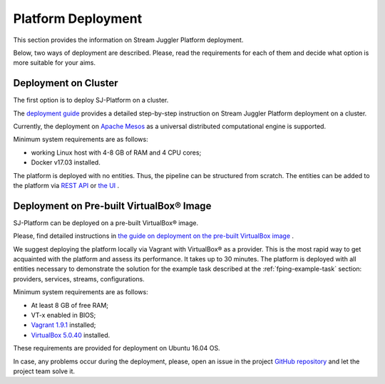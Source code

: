 .. _Platform_Deployment:

Platform Deployment
================================

This section provides the information on Stream Juggler Platform deployment. 

Below, two ways of deployment are described. Please, read the requirements for each of them and decide what option is more suitable for your aims.

Deployment on Cluster
---------------------------

The first option is to deploy SJ-Platform on a cluster. 

The `deployment guide <http://streamjuggler.readthedocs.io/en/develop/SJ_Deployment.html>`_ provides a detailed step-by-step instruction on Stream Juggler Platform deployment on a cluster. 

Currently, the deployment on `Apache Mesos <http://mesos.apache.org/>`_ as a universal distributed computational engine is supported.

.. Another option is to deploy SJ-Platform in a local mode using `minimesos <https://www.minimesos.org/>`_ as a testing environment.

Minimum system requirements are as follows:

- working Linux host with 4-8 GB of RAM and 4 CPU cores; 
- Docker v17.03 installed.  

The platform is deployed with no entities. Thus, the pipeline can be structured from scratch. The entities can be added to the platform via `REST API <http://streamjuggler.readthedocs.io/en/develop/SJ_CRUD_REST_API.html>`_ or `the UI <http://streamjuggler.readthedocs.io/en/develop/SJ_UI_Guide.html>`_ .

Deployment on Pre-built |VirtualBox (TM)| Image
------------------------------------------------

SJ-Platform can be deployed on a pre-built |VirtualBox (TM)| image.

Please, find detailed instructions in `the guide on deployment on the pre-built VirtualBox image <http://streamjuggler.readthedocs.io/en/develop/SJ_Demo_Deployment.html>`_ .

We suggest deploying the platform locally via Vagrant with |VirtualBox (TM)| as a provider. This is the most rapid way to get acquainted with the platform and assess its performance. It takes up to 30 minutes. The platform is deployed with all entities necessary to demonstrate the solution for the example task described at the :ref:`fping-example-task` section: providers, services, streams, configurations. 

Minimum system requirements are as follows:

- At least 8 GB of free RAM;

- VT-x enabled in BIOS;

- `Vagrant 1.9.1 <https://www.vagrantup.com/downloads.html>`_ installed;

- `VirtualBox 5.0.40 <https://www.virtualbox.org/>`_ installed.

These requirements are provided for deployment on Ubuntu 16.04 OS.



In case, any problems occur during the deployment, please, open an issue in the project `GitHub repository <https://github.com/bwsw/sj-platform/tree/develop>`_ and let the project team solve it.

.. |VirtualBox (TM)| unicode:: VirtualBox U+00AE
